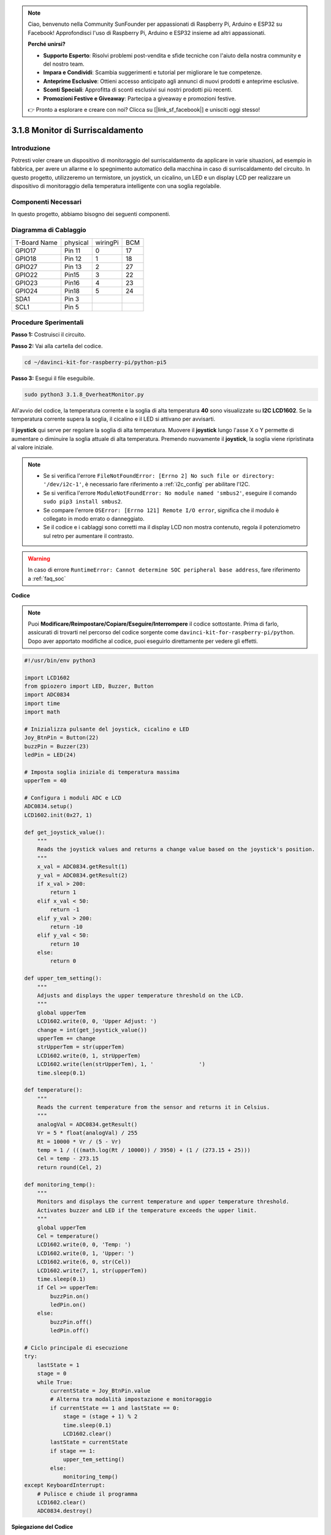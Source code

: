 .. note::

    Ciao, benvenuto nella Community SunFounder per appassionati di Raspberry Pi, Arduino e ESP32 su Facebook! Approfondisci l'uso di Raspberry Pi, Arduino e ESP32 insieme ad altri appassionati.

    **Perché unirsi?**

    - **Supporto Esperto**: Risolvi problemi post-vendita e sfide tecniche con l'aiuto della nostra community e del nostro team.
    - **Impara e Condividi**: Scambia suggerimenti e tutorial per migliorare le tue competenze.
    - **Anteprime Esclusive**: Ottieni accesso anticipato agli annunci di nuovi prodotti e anteprime esclusive.
    - **Sconti Speciali**: Approfitta di sconti esclusivi sui nostri prodotti più recenti.
    - **Promozioni Festive e Giveaway**: Partecipa a giveaway e promozioni festive.

    👉 Pronto a esplorare e creare con noi? Clicca su [|link_sf_facebook|] e unisciti oggi stesso!

.. _3.1.8_py_pi5_monitor:

3.1.8 Monitor di Surriscaldamento
====================================

Introduzione
---------------------

Potresti voler creare un dispositivo di monitoraggio del surriscaldamento 
da applicare in varie situazioni, ad esempio in fabbrica, per avere un allarme 
e lo spegnimento automatico della macchina in caso di surriscaldamento del 
circuito. In questo progetto, utilizzeremo un termistore, un joystick, un 
cicalino, un LED e un display LCD per realizzare un dispositivo di monitoraggio 
della temperatura intelligente con una soglia regolabile.

Componenti Necessari
------------------------------

In questo progetto, abbiamo bisogno dei seguenti componenti.

.. image:: ../python_pi5/img/4.1.13_overheat_monitor_list.png
    :width: 800
    :align: center

.. È sicuramente conveniente acquistare un kit completo, ecco il link: 

.. .. list-table::
..     :widths: 20 20 20
..     :header-rows: 1

..     *   - Nome	
..         - ELEMENTI IN QUESTO KIT
..         - LINK
..     *   - Kit Raphael
..         - 337
..         - |link_Raphael_kit|

.. Puoi anche acquistare i componenti separatamente dai link seguenti.

.. .. list-table::
..     :widths: 30 20
..     :header-rows: 1

..     *   - INTRODUZIONE AI COMPONENTI
..         - LINK PER L'ACQUISTO

..     *   - :ref:`gpio_extension_board`
..         - |link_gpio_board_buy|
..     *   - :ref:`breadboard`
..         - |link_breadboard_buy|
..     *   - :ref:`wires`
..         - |link_wires_buy|
..     *   - :ref:`resistor`
..         - |link_resistor_buy|
..     *   - :ref:`led`
..         - |link_led_buy|
..     *   - :ref:`joystick`
..         - \-
..     *   - :ref:`adc0834`
..         - \-
..     *   - :ref:`transistor`
..         - |link_transistor_buy|
..     *   - :ref:`i2c_lcd1602`
..         - |link_i2clcd1602_buy|
..     *   - :ref:`thermistor`
..         - |link_thermistor_buy|
..     *   - :ref:`buzzer`
..         - \-

Diagramma di Cablaggio
--------------------------

============ ======== ======== ===
T-Board Name physical wiringPi BCM
GPIO17       Pin 11   0        17
GPIO18       Pin 12   1        18
GPIO27       Pin 13   2        27
GPIO22       Pin15    3        22
GPIO23       Pin16    4        23
GPIO24       Pin18    5        24
SDA1         Pin 3             
SCL1         Pin 5             
============ ======== ======== ===

.. image:: ../python_pi5/img/4.1.13_overheat_monitor_schematic.png
   :align: center

Procedure Sperimentali
-----------------------------

**Passo 1:** Costruisci il circuito.

.. image:: ../python_pi5/img/4.1.13_overheat_monitor_circuit.png

**Passo 2:** Vai alla cartella del codice.

.. raw:: html

   <run></run>

.. code-block:: 

    cd ~/davinci-kit-for-raspberry-pi/python-pi5

**Passo 3:** Esegui il file eseguibile.

.. raw:: html

   <run></run>

.. code-block:: 

    sudo python3 3.1.8_OverheatMonitor.py

All'avvio del codice, la temperatura corrente e la soglia di alta temperatura 
**40** sono visualizzate su **I2C LCD1602**. Se la temperatura corrente supera 
la soglia, il cicalino e il LED si attivano per avvisarti.

Il **joystick** qui serve per regolare la soglia di alta temperatura. Muovere 
il **joystick** lungo l'asse X o Y permette di aumentare o diminuire la soglia 
attuale di alta temperatura. Premendo nuovamente il **joystick**, la soglia viene 
ripristinata al valore iniziale.

.. note::

    * Se si verifica l'errore ``FileNotFoundError: [Errno 2] No such file or directory: '/dev/i2c-1'``, è necessario fare riferimento a :ref:`i2c_config` per abilitare l'I2C.
    * Se si verifica l'errore ``ModuleNotFoundError: No module named 'smbus2'``, eseguire il comando ``sudo pip3 install smbus2``.
    * Se compare l'errore ``OSError: [Errno 121] Remote I/O error``, significa che il modulo è collegato in modo errato o danneggiato.
    * Se il codice e i cablaggi sono corretti ma il display LCD non mostra contenuto, regola il potenziometro sul retro per aumentare il contrasto.

.. warning::

    In caso di errore ``RuntimeError: Cannot determine SOC peripheral base address``, fare riferimento a :ref:`faq_soc`

**Codice**

.. note::
    Puoi **Modificare/Reimpostare/Copiare/Eseguire/Interrompere** il codice sottostante. Prima di farlo, assicurati di trovarti nel percorso del codice sorgente come ``davinci-kit-for-raspberry-pi/python``. Dopo aver apportato modifiche al codice, puoi eseguirlo direttamente per vedere gli effetti.

.. raw:: html

    <run></run>

.. code-block:: python

   #!/usr/bin/env python3

   import LCD1602
   from gpiozero import LED, Buzzer, Button
   import ADC0834
   import time
   import math

   # Inizializza pulsante del joystick, cicalino e LED
   Joy_BtnPin = Button(22)
   buzzPin = Buzzer(23)
   ledPin = LED(24)

   # Imposta soglia iniziale di temperatura massima
   upperTem = 40

   # Configura i moduli ADC e LCD
   ADC0834.setup()
   LCD1602.init(0x27, 1)

   def get_joystick_value():
       """
       Reads the joystick values and returns a change value based on the joystick's position.
       """
       x_val = ADC0834.getResult(1)
       y_val = ADC0834.getResult(2)
       if x_val > 200:
           return 1
       elif x_val < 50:
           return -1
       elif y_val > 200:
           return -10
       elif y_val < 50:
           return 10
       else:
           return 0

   def upper_tem_setting():
       """
       Adjusts and displays the upper temperature threshold on the LCD.
       """
       global upperTem
       LCD1602.write(0, 0, 'Upper Adjust: ')
       change = int(get_joystick_value())
       upperTem += change
       strUpperTem = str(upperTem)
       LCD1602.write(0, 1, strUpperTem)
       LCD1602.write(len(strUpperTem), 1, '              ')
       time.sleep(0.1)

   def temperature():
       """
       Reads the current temperature from the sensor and returns it in Celsius.
       """
       analogVal = ADC0834.getResult()
       Vr = 5 * float(analogVal) / 255
       Rt = 10000 * Vr / (5 - Vr)
       temp = 1 / (((math.log(Rt / 10000)) / 3950) + (1 / (273.15 + 25)))
       Cel = temp - 273.15
       return round(Cel, 2)

   def monitoring_temp():
       """
       Monitors and displays the current temperature and upper temperature threshold. 
       Activates buzzer and LED if the temperature exceeds the upper limit.
       """
       global upperTem
       Cel = temperature()
       LCD1602.write(0, 0, 'Temp: ')
       LCD1602.write(0, 1, 'Upper: ')
       LCD1602.write(6, 0, str(Cel))
       LCD1602.write(7, 1, str(upperTem))
       time.sleep(0.1)
       if Cel >= upperTem:
           buzzPin.on()
           ledPin.on()
       else:
           buzzPin.off()
           ledPin.off()

   # Ciclo principale di esecuzione
   try:
       lastState = 1
       stage = 0
       while True:
           currentState = Joy_BtnPin.value
           # Alterna tra modalità impostazione e monitoraggio
           if currentState == 1 and lastState == 0:
               stage = (stage + 1) % 2
               time.sleep(0.1)
               LCD1602.clear()
           lastState = currentState
           if stage == 1:
               upper_tem_setting()
           else:
               monitoring_temp()
   except KeyboardInterrupt:
       # Pulisce e chiude il programma
       LCD1602.clear()
       ADC0834.destroy()


**Spiegazione del Codice**

#. Questa sezione importa le librerie necessarie per il progetto. ``LCD1602`` è utilizzata per il display LCD, ``gpiozero`` fornisce classi per controllare LED, cicalino e pulsante, ``ADC0834`` serve per la conversione analogico-digitale, mentre ``time`` e ``math`` sono librerie standard di Python per funzioni di gestione del tempo e operazioni matematiche.

   .. code-block:: python

       #!/usr/bin/env python3

       import LCD1602
       from gpiozero import LED, Buzzer, Button
       import ADC0834
       import time
       import math

#. Qui vengono inizializzati il pulsante del joystick, il cicalino e il LED. ``Button(22)`` crea un oggetto pulsante collegato al pin GPIO 22. ``Buzzer(23)`` e ``LED(24)`` inizializzano rispettivamente il cicalino e il LED ai pin GPIO 23 e 24.

   .. code-block:: python

       # Inizializza il pulsante del joystick, il cicalino e il LED
       Joy_BtnPin = Button(22)
       buzzPin = Buzzer(23)
       ledPin = LED(24)

#. Imposta il limite iniziale di temperatura massima e inizializza i moduli ADC e LCD. Il display LCD è inizializzato con un indirizzo (``0x27``) e una modalità (``1``).

   .. code-block:: python

       # Imposta soglia di temperatura massima iniziale
       upperTem = 40

       # Configura i moduli ADC e LCD
       ADC0834.setup()
       LCD1602.init(0x27, 1)

#. Questa funzione legge i valori del joystick tramite ADC0834 e restituisce una variazione basata sulla posizione del joystick, che sarà utilizzata per regolare la soglia della temperatura.

   .. code-block:: python

       def get_joystick_value():
           """
           Reads the joystick values and returns a change value based on the joystick's position.
           """
           x_val = ADC0834.getResult(1)
           y_val = ADC0834.getResult(2)
           if x_val > 200:
               return 1
           elif x_val < 50:
               return -1
           elif y_val > 200:
               return -10
           elif y_val < 50:
               return 10
           else:
               return 0

#. Regola la soglia della temperatura massima utilizzando l'input del joystick. Il nuovo limite viene visualizzato sull'LCD.

   .. code-block:: python

       def upper_tem_setting():
           """
           Adjusts and displays the upper temperature threshold on the LCD.
           """
           global upperTem
           LCD1602.write(0, 0, 'Upper Adjust: ')
           change = int(get_joystick_value())
           upperTem += change
           strUpperTem = str(upperTem)
           LCD1602.write(0, 1, strUpperTem)
           LCD1602.write(len(strUpperTem), 1, '              ')
           time.sleep(0.1)

#. Legge la temperatura attuale dal sensore tramite ADC0834 e la converte in gradi Celsius.

   .. code-block:: python

       def temperature():
           """
           Reads the current temperature from the sensor and returns it in Celsius.
           """
           analogVal = ADC0834.getResult()
           Vr = 5 * float(analogVal) / 255
           Rt = 10000 * Vr / (5 - Vr)
           temp = 1 / (((math.log(Rt / 10000)) / 3950) + (1 / (273.15 + 25)))
           Cel = temp - 273.15
           return round(Cel, 2)

#. Monitora e visualizza la temperatura attuale e il limite massimo. Se la temperatura supera il limite impostato, attiva il cicalino e il LED.

   .. code-block:: python

       def monitoring_temp():
           """
           Monitors and displays the current temperature and upper temperature threshold. 
           Activates buzzer and LED if the temperature exceeds the upper limit.
           """
           global upperTem
           Cel = temperature()
           LCD1602.write(0, 0, 'Temp: ')
           LCD1602.write(0, 1, 'Upper: ')
           LCD1602.write(6, 0, str(Cel))
           LCD1602.write(7, 1, str(upperTem))
           time.sleep(0.1)
           if Cel >= upperTem:
               buzzPin.on()
               ledPin.on()
           else:
               buzzPin.off()
               ledPin.off()

#. Il ciclo principale di esecuzione alterna tra le modalità di impostazione e monitoraggio in base alla pressione del pulsante del joystick. Aggiorna continuamente o l'impostazione della temperatura o monitora la temperatura attuale.

   .. code-block:: python

       # Ciclo principale di esecuzione
       try:
           lastState = 1
           stage = 0
           while True:
               currentState = Joy_BtnPin.value
               # Alterna tra modalità impostazione e monitoraggio
               if currentState == 1 and lastState == 0:
                   stage = (stage + 1) % 2
                   time.sleep(0.1)
                   LCD1602.clear()
               lastState = currentState
               if stage == 1:
                   upper_tem_setting()
               else:
                   monitoring_temp()

#. Questa sezione assicura la corretta pulizia e il rilascio delle risorse quando il programma viene interrotto.

   .. code-block:: python

       except KeyboardInterrupt:
           # Pulisce e chiude il programma
           LCD1602.clear()
           ADC0834.destroy()